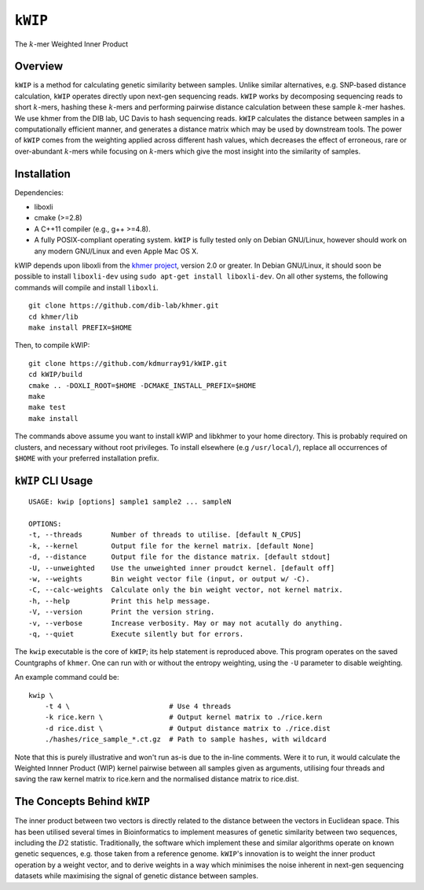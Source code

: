 ========
``kWIP``
========

The :math:`k`-mer Weighted Inner Product


Overview
--------

``kWIP`` is a method for calculating genetic similarity between samples. Unlike
similar alternatives, e.g. SNP-based distance calculation, ``kWIP`` operates
directly upon next-gen sequencing reads. ``kWIP`` works by decomposing
sequencing reads to short :math:`k`-mers, hashing these :math:`k`-mers and
performing pairwise distance calculation between these sample :math:`k`-mer
hashes. We use khmer from the DIB lab, UC Davis to hash sequencing reads.
``kWIP`` calculates the distance between samples in a computationally efficient
manner, and generates a distance matrix which may be used by downstream tools.
The power of ``kWIP`` comes from the weighting applied across different hash
values, which decreases the effect of erroneous, rare or over-abundant
:math:`k`-mers while focusing on :math:`k`-mers which give the most insight
into the similarity of samples.


Installation
------------

Dependencies:

- liboxli
- cmake (>=2.8)
- A C++11 compiler (e.g., g++ >=4.8).
- A fully POSIX-compliant operating system. ``kWIP`` is fully tested only on
  Debian GNU/Linux, however should work on any modern GNU/Linux and even Apple
  Mac OS X.

kWIP depends upon liboxli from the `khmer project
<https://github.com/dib-lab/khmer>`_, version 2.0 or greater.  In Debian
GNU/Linux, it should soon be possible to install ``liboxli-dev`` using ``sudo
apt-get install liboxli-dev``. On all other systems, the following commands
will compile and install ``liboxli``.

::

    git clone https://github.com/dib-lab/khmer.git
    cd khmer/lib
    make install PREFIX=$HOME

Then, to compile kWIP:

::

    git clone https://github.com/kdmurray91/kWIP.git
    cd kWIP/build
    cmake .. -DOXLI_ROOT=$HOME -DCMAKE_INSTALL_PREFIX=$HOME
    make
    make test
    make install

The commands above assume you want to install kWIP and libkhmer to your home
directory. This is probably required on clusters, and necessary without root
privileges. To install elsewhere (e.g ``/usr/local/``), replace all occurrences
of ``$HOME`` with your preferred installation prefix.


``kWIP`` CLI Usage
------------------

::

    USAGE: kwip [options] sample1 sample2 ... sampleN

    OPTIONS:
    -t, --threads       Number of threads to utilise. [default N_CPUS]
    -k, --kernel        Output file for the kernel matrix. [default None]
    -d, --distance      Output file for the distance matrix. [default stdout]
    -U, --unweighted    Use the unweighted inner proudct kernel. [default off]
    -w, --weights       Bin weight vector file (input, or output w/ -C).
    -C, --calc-weights  Calculate only the bin weight vector, not kernel matrix.
    -h, --help          Print this help message.
    -V, --version       Print the version string.
    -v, --verbose       Increase verbosity. May or may not acutally do anything.
    -q, --quiet         Execute silently but for errors.


The ``kwip`` executable is the core of ``kWIP``; its help statement is
reproduced above. This program operates on the saved Countgraphs of ``khmer``.
One can run with or without the entropy weighting, using the ``-U`` parameter
to disable weighting.

An example command could be:

::

    kwip \
        -t 4 \                        # Use 4 threads
        -k rice.kern \                # Output kernel matrix to ./rice.kern
        -d rice.dist \                # Output distance matrix to ./rice.dist
        ./hashes/rice_sample_*.ct.gz  # Path to sample hashes, with wildcard

Note that this is purely illustrative and won't run as-is due to the in-line
comments. Were it to run, it would calculate the Weighted Innner Product (WIP)
kernel pairwise between all samples given as arguments, utilising four threads
and saving the raw kernel matrix to rice.kern and the normalised distance
matrix to rice.dist.


The Concepts Behind ``kWIP``
----------------------------

The inner product between two vectors is directly related to the distance
between the vectors in Euclidean space. This has been utilised several times in
Bioinformatics to implement measures of genetic similarity between two
sequences, including the :math:`D2` statistic. Traditionally, the software
which implement these and similar algorithms operate on known genetic
sequences, e.g. those taken from a reference genome. ``kWIP``'s innovation is
to weight the inner product operation by a weight vector, and to derive weights
in a way which minimises the noise inherent in next-gen sequencing datasets
while maximising the signal of genetic distance between samples.
